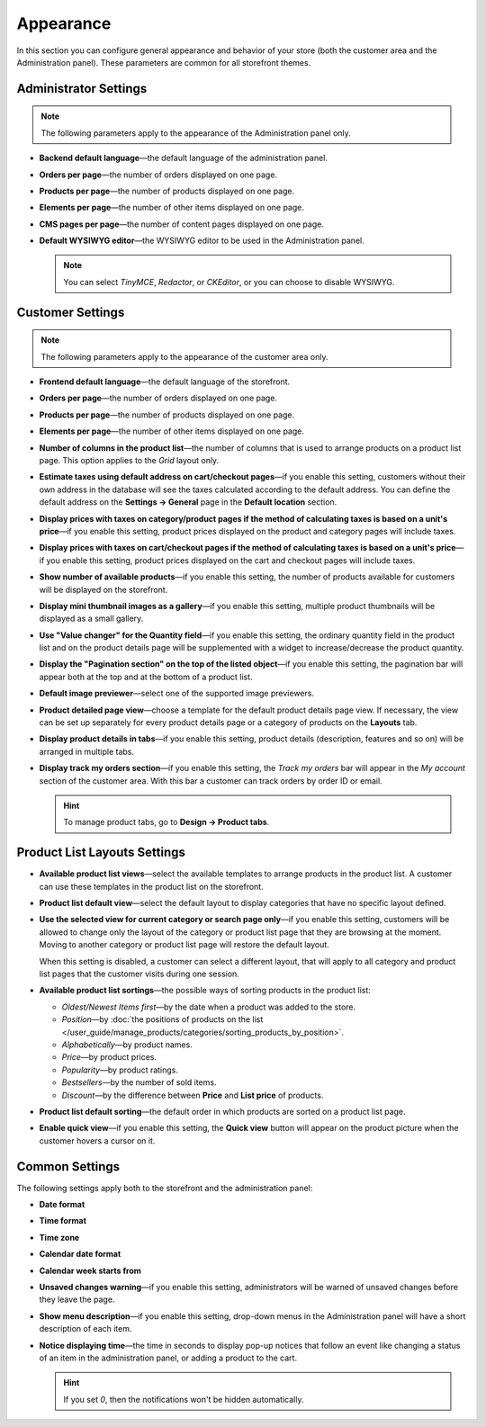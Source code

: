 **********
Appearance
**********

In this section you can configure general appearance and behavior of your store (both the customer area and the Administration panel). These parameters are common for all storefront themes.

======================
Administrator Settings
======================

.. note::

    The following parameters apply to the appearance of the Administration panel only.

* **Backend default language**—the default language of the administration panel.

* **Orders per page**—the number of orders displayed on one page.

* **Products per page**—the number of products displayed on one page.

* **Elements per page**—the number of other items displayed on one page.

* **CMS pages per page**—the number of content pages displayed on one page.

* **Default WYSIWYG editor**—the WYSIWYG editor to be used in the Administration panel.

  .. note::

      You can select *TinyMCE*, *Redactor*, or *CKEditor*, or you can choose to disable WYSIWYG.

=================
Customer Settings
=================

.. note::

    The following parameters apply to the appearance of the customer area only.

* **Frontend default language**—the default language of the storefront.

* **Orders per page**—the number of orders displayed on one page.

* **Products per page**—the number of products displayed on one page.

* **Elements per page**—the number of other items displayed on one page.

* **Number of columns in the product list**—the number of columns that is used to arrange products on a product list page. This option applies to the *Grid* layout only.

* **Estimate taxes using default address on cart/checkout pages**—if you enable this setting, customers without their own address in the database will see the taxes calculated according to the default address. You can define the default address on the **Settings → General** page in the **Default location** section.

* **Display prices with taxes on category/product pages if the method of calculating taxes is based on a unit's price**—if you enable this setting, product prices displayed on the product and category pages will include taxes.

* **Display prices with taxes on cart/checkout pages if the method of calculating taxes is based on a unit's price**—if you enable this setting, product prices displayed on the cart and checkout pages will include taxes.

* **Show number of available products**—if you enable this setting, the number of products available for customers will be displayed on the storefront.

* **Display mini thumbnail images as a gallery**—if you enable this setting, multiple product thumbnails will be displayed as a small gallery.

* **Use "Value changer" for the Quantity field**—if you enable this setting, the ordinary quantity field in the product list and on the product details page will be supplemented with a widget to increase/decrease the product quantity.

* **Display the "Pagination section" on the top of the listed object**—if you enable this setting, the pagination bar will appear both at the top and at the bottom of a product list.

* **Default image previewer**—select one of the supported image previewers.

* **Product detailed page view**—choose a template for the default product details page view. If necessary, the view can be set up separately for every product details page or a category of products on the **Layouts** tab.

* **Display product details in tabs**—if you enable this setting, product details (description, features and so on) will be arranged in multiple tabs.

* **Display track my orders section**—if you enable this setting, the *Track my orders* bar will appear in the *My account* section of the customer area. With this bar a customer can track orders by order ID or email.

  .. hint::

      To manage product tabs, go to **Design → Product tabs**.

=============================
Product List Layouts Settings
=============================

* **Available product list views**—select the available templates to arrange products in the product list. A customer can use these templates in the product list on the storefront.

* **Product list default view**—select the default layout to display categories that have no specific layout defined.

* **Use the selected view for current category or search page only**—if you enable this setting, customers will be allowed to change only the layout of the category or product list page that they are browsing at the moment. Moving to another category or product list page will restore the default layout.

  When this setting is disabled, a customer can select a different layout, that will apply to all category and product list pages that the customer visits during one session.

* **Available product list sortings**—the possible ways of sorting products in the product list:

  *  *Oldest/Newest Items first*—by the date when a product was added to the store. 

  *  *Position*—by :doc:`the positions of products on the list </user_guide/manage_products/categories/sorting_products_by_position>`.

  *  *Alphabetically*—by product names.
  
  *  *Price*—by product prices.

  *  *Popularity*—by product ratings.

  *  *Bestsellers*—by the number of sold items.

  *  *Discount*—by the difference between **Price** and **List price** of products.

* **Product list default sorting**—the default order in which products are sorted on a product list page.

* **Enable quick view**—if you enable this setting, the **Quick view** button will appear on the product picture when the customer hovers a cursor on it.

===============
Common Settings
===============

The following settings apply both to the storefront and the administration panel:

* **Date format**

* **Time format**

* **Time zone**

* **Calendar date format**

* **Calendar week starts from**

* **Unsaved changes warning**—if you enable this setting, administrators will be warned of unsaved changes before they leave the page.

* **Show menu description**—if you enable this setting, drop-down menus in the Administration panel will have a short description of each item.

* **Notice displaying time**—the time in seconds to display pop-up notices that follow an event like changing a status of an item in the administration panel, or adding a product to the cart.

  .. hint::

      If you set *0*, then the notifications won't be hidden automatically.

